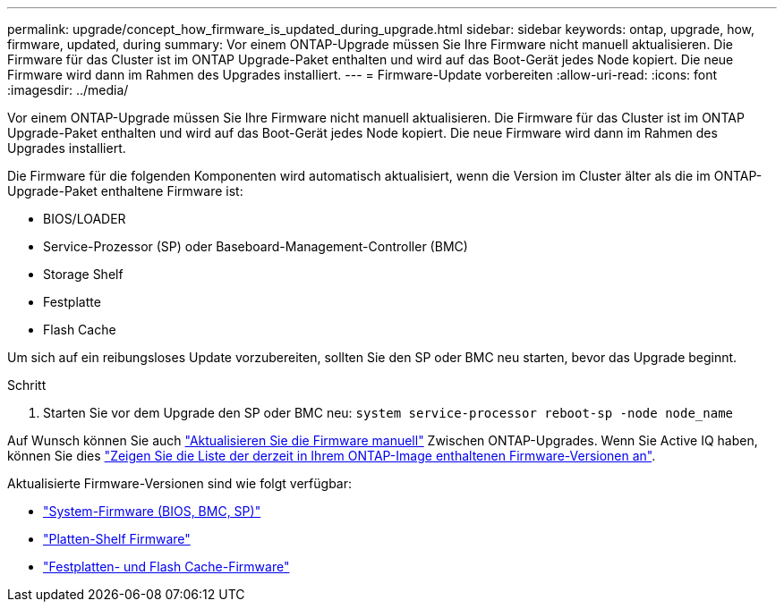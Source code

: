 ---
permalink: upgrade/concept_how_firmware_is_updated_during_upgrade.html 
sidebar: sidebar 
keywords: ontap, upgrade, how, firmware, updated, during 
summary: Vor einem ONTAP-Upgrade müssen Sie Ihre Firmware nicht manuell aktualisieren. Die Firmware für das Cluster ist im ONTAP Upgrade-Paket enthalten und wird auf das Boot-Gerät jedes Node kopiert. Die neue Firmware wird dann im Rahmen des Upgrades installiert. 
---
= Firmware-Update vorbereiten
:allow-uri-read: 
:icons: font
:imagesdir: ../media/


[role="lead"]
Vor einem ONTAP-Upgrade müssen Sie Ihre Firmware nicht manuell aktualisieren. Die Firmware für das Cluster ist im ONTAP Upgrade-Paket enthalten und wird auf das Boot-Gerät jedes Node kopiert. Die neue Firmware wird dann im Rahmen des Upgrades installiert.

Die Firmware für die folgenden Komponenten wird automatisch aktualisiert, wenn die Version im Cluster älter als die im ONTAP-Upgrade-Paket enthaltene Firmware ist:

* BIOS/LOADER
* Service-Prozessor (SP) oder Baseboard-Management-Controller (BMC)
* Storage Shelf
* Festplatte
* Flash Cache


Um sich auf ein reibungsloses Update vorzubereiten, sollten Sie den SP oder BMC neu starten, bevor das Upgrade beginnt.

.Schritt
. Starten Sie vor dem Upgrade den SP oder BMC neu: `system service-processor reboot-sp -node node_name`


Auf Wunsch können Sie auch link:https://docs.netapp.com/us-en/ontap/task_admin_update_firmware.html#update-firmware-manually["Aktualisieren Sie die Firmware manuell"] Zwischen ONTAP-Upgrades. Wenn Sie Active IQ haben, können Sie dies link:https://activeiq.netapp.com/system-firmware/["Zeigen Sie die Liste der derzeit in Ihrem ONTAP-Image enthaltenen Firmware-Versionen an"].

Aktualisierte Firmware-Versionen sind wie folgt verfügbar:

* link:https://mysupport.netapp.com/site/downloads/firmware/system-firmware-diagnostics["System-Firmware (BIOS, BMC, SP)"]
* link:https://mysupport.netapp.com/site/downloads/firmware/disk-shelf-firmware["Platten-Shelf Firmware"]
* link:https://mysupport.netapp.com/site/downloads/firmware/disk-drive-firmware["Festplatten- und Flash Cache-Firmware"]


